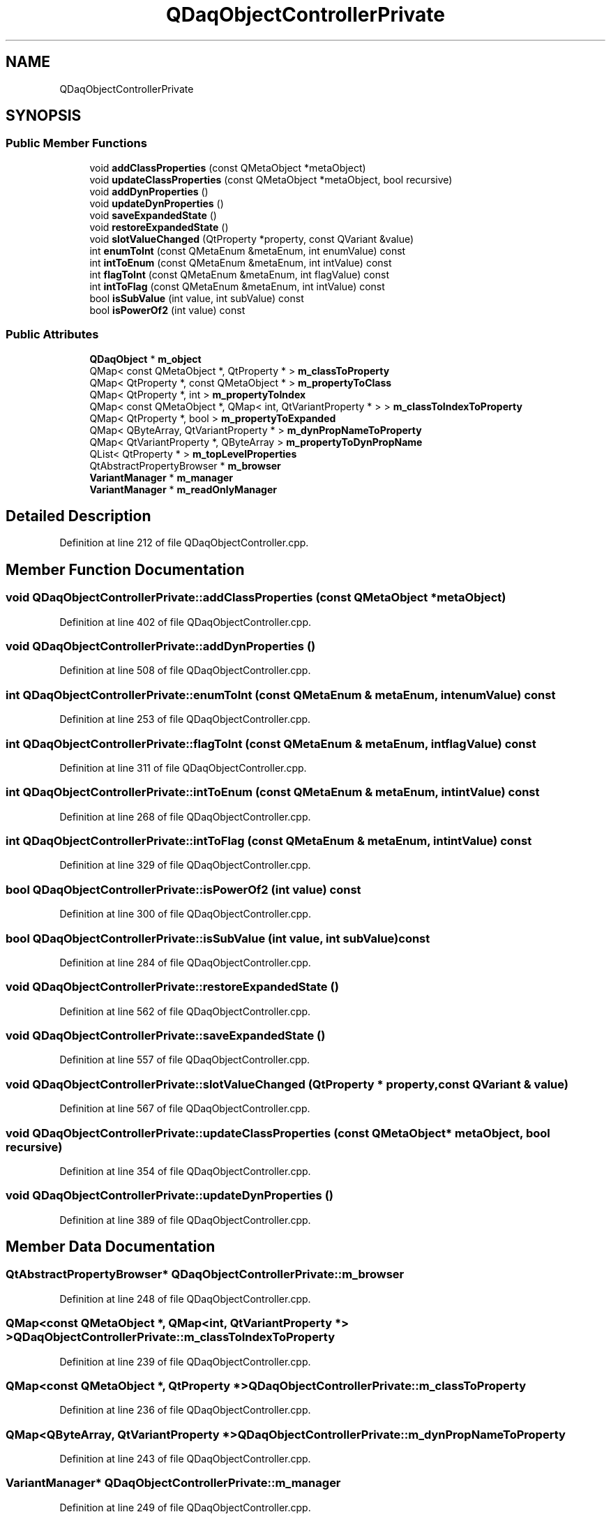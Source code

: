 .TH "QDaqObjectControllerPrivate" 3 "Wed May 20 2020" "Version 0.2.6" "qdaq" \" -*- nroff -*-
.ad l
.nh
.SH NAME
QDaqObjectControllerPrivate
.SH SYNOPSIS
.br
.PP
.SS "Public Member Functions"

.in +1c
.ti -1c
.RI "void \fBaddClassProperties\fP (const QMetaObject *metaObject)"
.br
.ti -1c
.RI "void \fBupdateClassProperties\fP (const QMetaObject *metaObject, bool recursive)"
.br
.ti -1c
.RI "void \fBaddDynProperties\fP ()"
.br
.ti -1c
.RI "void \fBupdateDynProperties\fP ()"
.br
.ti -1c
.RI "void \fBsaveExpandedState\fP ()"
.br
.ti -1c
.RI "void \fBrestoreExpandedState\fP ()"
.br
.ti -1c
.RI "void \fBslotValueChanged\fP (QtProperty *property, const QVariant &value)"
.br
.ti -1c
.RI "int \fBenumToInt\fP (const QMetaEnum &metaEnum, int enumValue) const"
.br
.ti -1c
.RI "int \fBintToEnum\fP (const QMetaEnum &metaEnum, int intValue) const"
.br
.ti -1c
.RI "int \fBflagToInt\fP (const QMetaEnum &metaEnum, int flagValue) const"
.br
.ti -1c
.RI "int \fBintToFlag\fP (const QMetaEnum &metaEnum, int intValue) const"
.br
.ti -1c
.RI "bool \fBisSubValue\fP (int value, int subValue) const"
.br
.ti -1c
.RI "bool \fBisPowerOf2\fP (int value) const"
.br
.in -1c
.SS "Public Attributes"

.in +1c
.ti -1c
.RI "\fBQDaqObject\fP * \fBm_object\fP"
.br
.ti -1c
.RI "QMap< const QMetaObject *, QtProperty * > \fBm_classToProperty\fP"
.br
.ti -1c
.RI "QMap< QtProperty *, const QMetaObject * > \fBm_propertyToClass\fP"
.br
.ti -1c
.RI "QMap< QtProperty *, int > \fBm_propertyToIndex\fP"
.br
.ti -1c
.RI "QMap< const QMetaObject *, QMap< int, QtVariantProperty * > > \fBm_classToIndexToProperty\fP"
.br
.ti -1c
.RI "QMap< QtProperty *, bool > \fBm_propertyToExpanded\fP"
.br
.ti -1c
.RI "QMap< QByteArray, QtVariantProperty * > \fBm_dynPropNameToProperty\fP"
.br
.ti -1c
.RI "QMap< QtVariantProperty *, QByteArray > \fBm_propertyToDynPropName\fP"
.br
.ti -1c
.RI "QList< QtProperty * > \fBm_topLevelProperties\fP"
.br
.ti -1c
.RI "QtAbstractPropertyBrowser * \fBm_browser\fP"
.br
.ti -1c
.RI "\fBVariantManager\fP * \fBm_manager\fP"
.br
.ti -1c
.RI "\fBVariantManager\fP * \fBm_readOnlyManager\fP"
.br
.in -1c
.SH "Detailed Description"
.PP 
Definition at line 212 of file QDaqObjectController\&.cpp\&.
.SH "Member Function Documentation"
.PP 
.SS "void QDaqObjectControllerPrivate::addClassProperties (const QMetaObject * metaObject)"

.PP
Definition at line 402 of file QDaqObjectController\&.cpp\&.
.SS "void QDaqObjectControllerPrivate::addDynProperties ()"

.PP
Definition at line 508 of file QDaqObjectController\&.cpp\&.
.SS "int QDaqObjectControllerPrivate::enumToInt (const QMetaEnum & metaEnum, int enumValue) const"

.PP
Definition at line 253 of file QDaqObjectController\&.cpp\&.
.SS "int QDaqObjectControllerPrivate::flagToInt (const QMetaEnum & metaEnum, int flagValue) const"

.PP
Definition at line 311 of file QDaqObjectController\&.cpp\&.
.SS "int QDaqObjectControllerPrivate::intToEnum (const QMetaEnum & metaEnum, int intValue) const"

.PP
Definition at line 268 of file QDaqObjectController\&.cpp\&.
.SS "int QDaqObjectControllerPrivate::intToFlag (const QMetaEnum & metaEnum, int intValue) const"

.PP
Definition at line 329 of file QDaqObjectController\&.cpp\&.
.SS "bool QDaqObjectControllerPrivate::isPowerOf2 (int value) const"

.PP
Definition at line 300 of file QDaqObjectController\&.cpp\&.
.SS "bool QDaqObjectControllerPrivate::isSubValue (int value, int subValue) const"

.PP
Definition at line 284 of file QDaqObjectController\&.cpp\&.
.SS "void QDaqObjectControllerPrivate::restoreExpandedState ()"

.PP
Definition at line 562 of file QDaqObjectController\&.cpp\&.
.SS "void QDaqObjectControllerPrivate::saveExpandedState ()"

.PP
Definition at line 557 of file QDaqObjectController\&.cpp\&.
.SS "void QDaqObjectControllerPrivate::slotValueChanged (QtProperty * property, const QVariant & value)"

.PP
Definition at line 567 of file QDaqObjectController\&.cpp\&.
.SS "void QDaqObjectControllerPrivate::updateClassProperties (const QMetaObject * metaObject, bool recursive)"

.PP
Definition at line 354 of file QDaqObjectController\&.cpp\&.
.SS "void QDaqObjectControllerPrivate::updateDynProperties ()"

.PP
Definition at line 389 of file QDaqObjectController\&.cpp\&.
.SH "Member Data Documentation"
.PP 
.SS "QtAbstractPropertyBrowser* QDaqObjectControllerPrivate::m_browser"

.PP
Definition at line 248 of file QDaqObjectController\&.cpp\&.
.SS "QMap<const QMetaObject *, QMap<int, QtVariantProperty *> > QDaqObjectControllerPrivate::m_classToIndexToProperty"

.PP
Definition at line 239 of file QDaqObjectController\&.cpp\&.
.SS "QMap<const QMetaObject *, QtProperty *> QDaqObjectControllerPrivate::m_classToProperty"

.PP
Definition at line 236 of file QDaqObjectController\&.cpp\&.
.SS "QMap<QByteArray, QtVariantProperty *> QDaqObjectControllerPrivate::m_dynPropNameToProperty"

.PP
Definition at line 243 of file QDaqObjectController\&.cpp\&.
.SS "\fBVariantManager\fP* QDaqObjectControllerPrivate::m_manager"

.PP
Definition at line 249 of file QDaqObjectController\&.cpp\&.
.SS "\fBQDaqObject\fP* QDaqObjectControllerPrivate::m_object"

.PP
Definition at line 234 of file QDaqObjectController\&.cpp\&.
.SS "QMap<QtProperty *, const QMetaObject *> QDaqObjectControllerPrivate::m_propertyToClass"

.PP
Definition at line 237 of file QDaqObjectController\&.cpp\&.
.SS "QMap<QtVariantProperty *, QByteArray> QDaqObjectControllerPrivate::m_propertyToDynPropName"

.PP
Definition at line 244 of file QDaqObjectController\&.cpp\&.
.SS "QMap<QtProperty *, bool> QDaqObjectControllerPrivate::m_propertyToExpanded"

.PP
Definition at line 241 of file QDaqObjectController\&.cpp\&.
.SS "QMap<QtProperty *, int> QDaqObjectControllerPrivate::m_propertyToIndex"

.PP
Definition at line 238 of file QDaqObjectController\&.cpp\&.
.SS "\fBVariantManager\fP* QDaqObjectControllerPrivate::m_readOnlyManager"

.PP
Definition at line 250 of file QDaqObjectController\&.cpp\&.
.SS "QList<QtProperty *> QDaqObjectControllerPrivate::m_topLevelProperties"

.PP
Definition at line 246 of file QDaqObjectController\&.cpp\&.

.SH "Author"
.PP 
Generated automatically by Doxygen for qdaq from the source code\&.

